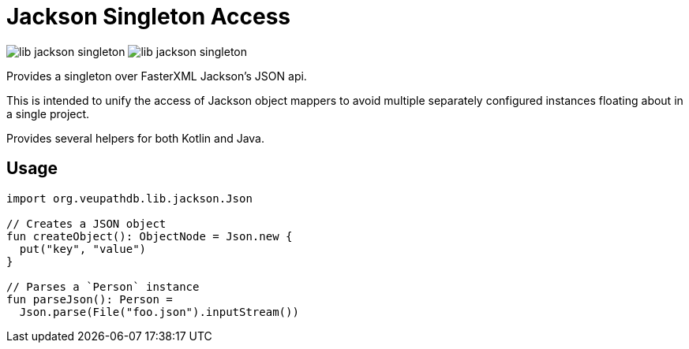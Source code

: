 = Jackson Singleton Access
:source-highlighter: highlightjs

image:https://img.shields.io/github/license/veupathdb/lib-jackson-singleton[]
image:https://img.shields.io/github/v/tag/veupathdb/lib-jackson-singleton[]


Provides a singleton over FasterXML Jackson's JSON api.

This is intended to unify the access of Jackson object mappers to avoid multiple
separately configured instances floating about in a single project.

Provides several helpers for both Kotlin and Java.

== Usage

[source, kotlin]
----
import org.veupathdb.lib.jackson.Json

// Creates a JSON object
fun createObject(): ObjectNode = Json.new {
  put("key", "value")
}

// Parses a `Person` instance
fun parseJson(): Person =
  Json.parse(File("foo.json").inputStream())
----